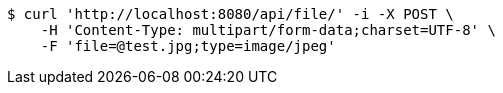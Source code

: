 [source,bash]
----
$ curl 'http://localhost:8080/api/file/' -i -X POST \
    -H 'Content-Type: multipart/form-data;charset=UTF-8' \
    -F 'file=@test.jpg;type=image/jpeg'
----
